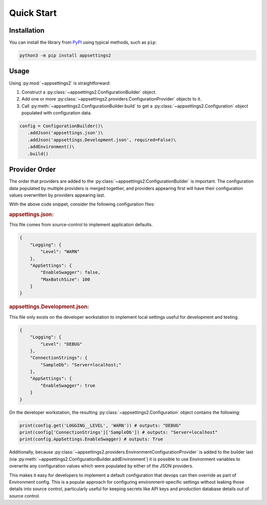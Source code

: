 Quick Start
============

Installation
------------

You can install the library from `PyPI <https://pypi.org/project/appsettings2/>`_ using typical methods, such as ``pip``:

.. code:: bash

   python3 -m pip install appsettings2

Usage
-----

Using :py:mod:`~appsettings2` is straightforward:

1. Construct a :py:class:`~appsettings2.ConfigurationBuilder` object.
2. Add one or more :py:class:`~appsettings2.providers.ConfigurationProvider` objects to it.
3. Call :py:meth:`~appsettings2.ConfigurationBuilder.build` to get a :py:class:`~appsettings2.Configuration` object populated with configuration data.

.. code:: python

   config = ConfigurationBuilder()\
      .addJson('appsettings.json')\
      .addJson('appsettings.Development.json', required=False)\
      .addEnvironment()\
      .build()

Provider Order
--------------

The order that providers are added to the :py:class:`~appsettings2.ConfigurationBuilder` is important. The configuration data populated by multiple providers is merged together, and providers appearing first will have their configuration values overwritten by providers appearing last.

With the above code snippet, consider the following configuration files:

.. rubric:: appsettings.json:
  
This file comes from source-control to implement application defaults.

.. code:: json

    {
        "Logging": {
            "Level": "WARN"
        },
        "AppSettings": {
            "EnableSwagger": false,
            "MaxBatchSize": 100
        }
    }

.. rubric:: appsettings.Development.json:

This file only exists on the developer workstation to implement local settings useful for development and testing.
  
.. code:: json

    {
        "Logging": {
            "Level": "DEBUG"
        },
        "ConnectionStrings": {
            "SampleDb": "Server=localhost;"
        },
        "AppSettings": {
            "EnableSwagger": true
        }
    }

On the developer workstation, the resulting :py:class:`~appsettings2.Configuration` object contains the following:

.. code:: python

    print(config.get('LOGGING__LEVEL', 'WARN')) # outputs: "DEBUG"
    print(config['ConnectionStrings']['SampleDb']) # outputs: "Server=localhost"
    print(config.AppSettings.EnableSwagger) # outputs: True


Additionally, because :py:class:`~appsettings2.providers.EnvironmentConfigurationProvider` is added to the builder last (via :py:meth:`~appsettings2.ConfigurationBuilder.addEnvironment`) it is possible to use Environment variables to overwrite any configuration values which were populated by either of the JSON providers.

This makes it easy for developers to implement a default configuration that devops can then override as part of Environment config. This is a popular approach for configuring environment-specific settings without leaking those details into source control, particularly useful for keeping secrets like API keys and production database details out of source control.
